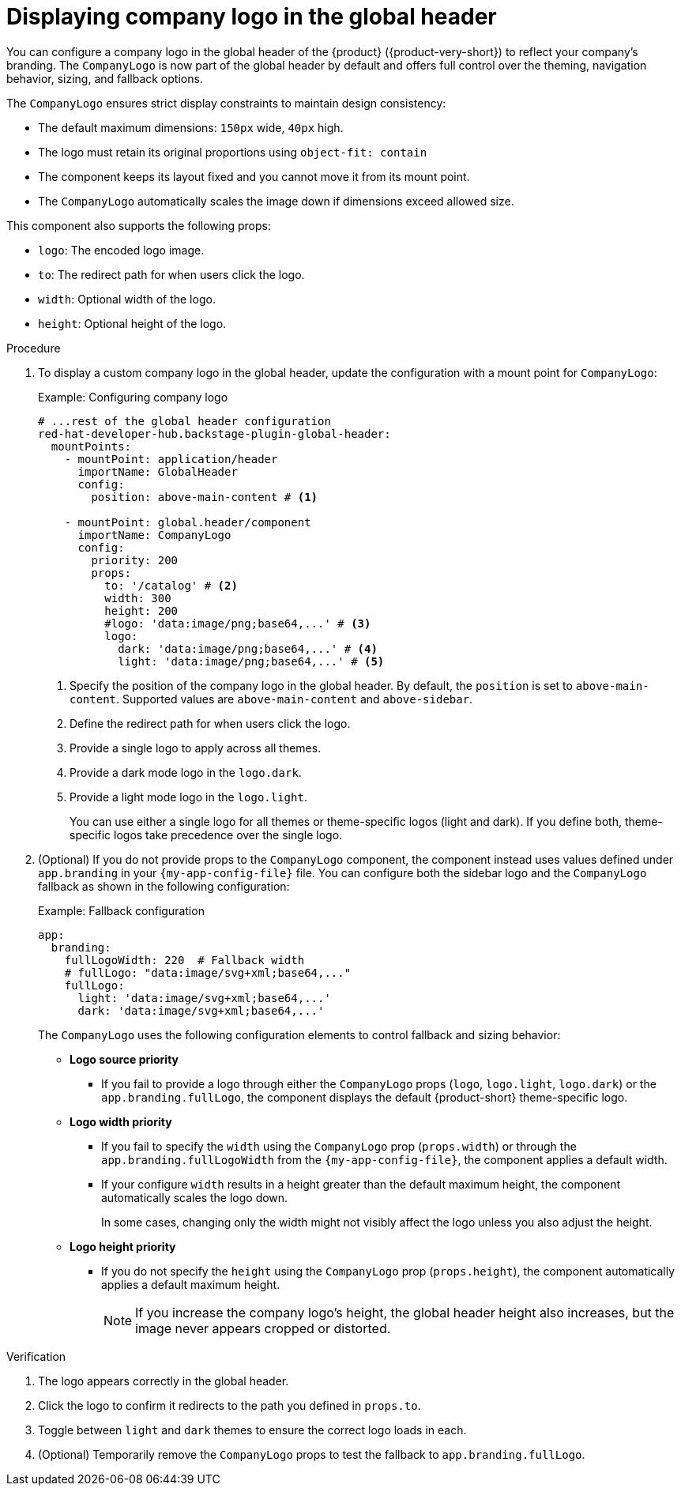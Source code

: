 [id="displaying-company-logo-in-the-global-header.adoc_{context}"]
= Displaying company logo in the global header

You can configure a company logo in the global header of the {product} ({product-very-short}) to reflect your company's branding. The `CompanyLogo` is now part of the global header by default and offers full control over the theming, navigation behavior, sizing, and fallback options.

The `CompanyLogo` ensures strict display constraints to maintain design consistency:

* The default maximum dimensions: `150px` wide, `40px` high.
* The logo must retain its original proportions using `object-fit: contain`
* The component keeps its layout fixed and you cannot move it from its mount point.
* The `CompanyLogo` automatically scales the image down if dimensions exceed allowed size.

This component also supports the following props:

* `logo`: The encoded logo image.
* `to`: The redirect path for when users click the logo.
* `width`:	Optional width of the logo.
* `height`: Optional height of the logo.

.Procedure

. To display a custom company logo in the global header, update the configuration with a mount point for `CompanyLogo`:
+
.Example: Configuring company logo
+
[source,yaml,subs="+attributes,+quotes"]
----
# ...rest of the global header configuration
red-hat-developer-hub.backstage-plugin-global-header:
  mountPoints:
    - mountPoint: application/header
      importName: GlobalHeader
      config:
        position: above-main-content # <1>

    - mountPoint: global.header/component
      importName: CompanyLogo
      config:
        priority: 200
        props:
          to: '/catalog' # <2>
          width: 300
          height: 200
          #logo: 'data:image/png;base64,...' # <3>
          logo:
            dark: 'data:image/png;base64,...' # <4>
            light: 'data:image/png;base64,...' # <5>
----
<1> Specify the position of the company logo in the global header. By default, the `position` is set to `above-main-content`. Supported values are `above-main-content` and `above-sidebar`.
<2> Define the redirect path for when users click the logo.
<3> Provide a single logo to apply across all themes.
<4> Provide a dark mode logo in the `logo.dark`.
<5> Provide a light mode logo in the `logo.light`.
+
You can use either a single logo for all themes or theme-specific logos (light and dark). If you define both, theme-specific logos take precedence over the single logo.

. (Optional) If you do not provide props to the `CompanyLogo` component, the component instead uses values defined under `app.branding` in your `{my-app-config-file}` file. You can configure both the sidebar logo and the `CompanyLogo` fallback as shown in the following configuration:
+
.Example: Fallback configuration
+
[source,yaml,subs="+attributes,+quotes"]
----
app:
  branding:
    fullLogoWidth: 220  # Fallback width
    # fullLogo: "data:image/svg+xml;base64,..."
    fullLogo:
      light: 'data:image/svg+xml;base64,...'
      dark: 'data:image/svg+xml;base64,...'
----
+
The `CompanyLogo` uses the following configuration elements to control fallback and sizing behavior:

* *Logo source priority*
** If you fail to provide a logo through either the `CompanyLogo` props (`logo`, `logo.light`, `logo.dark`) or the `app.branding.fullLogo`, the component displays the default {product-short} theme-specific logo.

* *Logo width priority*
** If you fail to specify the `width` using the `CompanyLogo` prop (`props.width`) or through the `app.branding.fullLogoWidth` from the `{my-app-config-file}`, the component applies a default width.
** If your configure `width` results in a height greater than the default maximum height, the component automatically scales the logo down.
+
In some cases, changing only the width might not visibly affect the logo unless you also adjust the height.

* *Logo height priority*
** If you do not specify the `height` using the `CompanyLogo` prop (`props.height`), the component automatically applies a default maximum height.
+
[NOTE]
====
If you increase the company logo's height, the global header height also increases, but the image never appears cropped or distorted.
====

.Verification
. The logo appears correctly in the global header.
. Click the logo to confirm it redirects to the path you defined in `props.to`.
. Toggle between `light` and `dark` themes to ensure the correct logo loads in each.
. (Optional) Temporarily remove the `CompanyLogo` props to test the fallback to `app.branding.fullLogo`.
